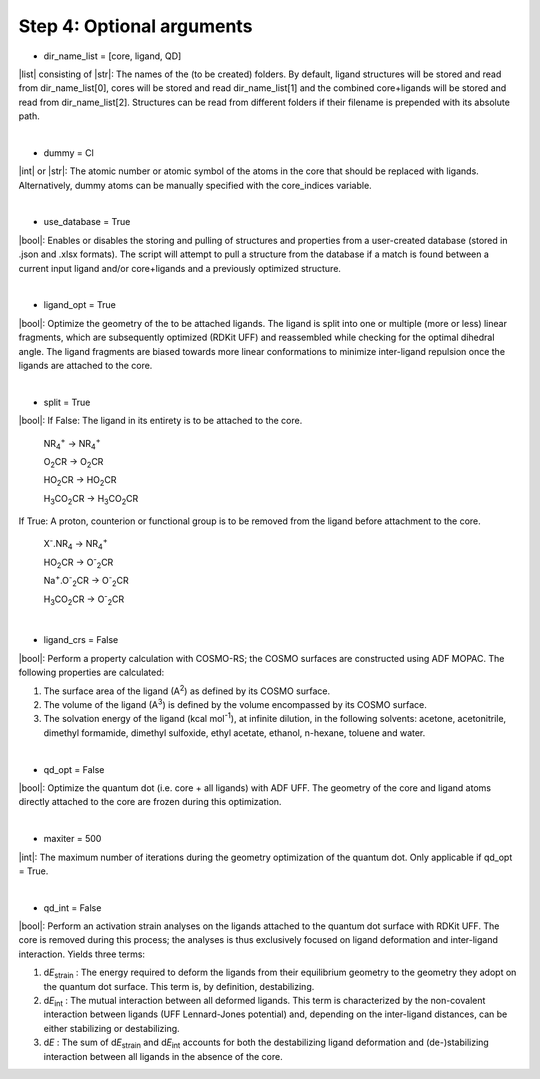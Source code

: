 =====
Step 4:		Optional arguments
=====

- dir_name_list = [core, ligand, QD]
|list| consisting of |str|: 
The names of the (to be created) folders.
By default, ligand structures will be stored and read from dir_name_list[0], cores will be stored and read dir_name_list[1] and the combined core+ligands will be stored and read from dir_name_list[2].
Structures can be read from different folders if their filename is prepended with its absolute path.

|

- dummy = Cl
|int| or |str|:
The atomic number or atomic symbol of the atoms in the core that should be replaced with ligands. 
Alternatively, dummy atoms can be manually specified with the core_indices variable.

|

- use_database = True
|bool|:
Enables or disables the storing and pulling of structures and properties from a user-created database (stored in .json and .xlsx formats). The script will attempt to pull a structure from the database if a match is found between a current input ligand and/or core+ligands and a previously optimized structure.

|

- ligand_opt = True
|bool|:
Optimize the geometry of the to be attached ligands. 
The ligand is split into one or multiple (more or less) linear fragments, which are subsequently optimized (RDKit UFF) and reassembled while checking for the optimal dihedral angle. The ligand fragments are biased towards more linear conformations to minimize inter-ligand repulsion once the ligands are attached to the core.


|

- split = True
|bool|:
If False: The ligand in its entirety is to be attached to the core.

    NR\ :sub:`4`\ :sup:`+` \                    ->     NR\ :sub:`4`\ :sup:`+` \
    
    O\ :sub:`2`\CR                              ->     O\ :sub:`2`\CR
    
    HO\ :sub:`2`\CR                             ->     HO\ :sub:`2`\CR
    
    H\ :sub:`3`\CO\ :sub:`2`\CR                 ->     H\ :sub:`3`\CO\ :sub:`2`\CR

If True: A proton, counterion or functional group is to be removed from the ligand before attachment to the core.

    X\ :sup:`-`\.NR\ :sub:`4`\                  ->     NR\ :sub:`4`\ :sup:`+` \
    
    HO\ :sub:`2`\CR                             ->     O\ :sup:`-`\ :sub:`2`\CR
    
    Na\ :sup:`+`\.O\ :sup:`-`\ :sub:`2`\CR	    -> 	O\ :sup:`-`\ :sub:`2`\CR
    
    H\ :sub:`3`\CO\ :sub:`2`\CR                 ->     O\ :sup:`-`\ :sub:`2`\CR

|

- ligand_crs = False
|bool|:
Perform a property calculation with COSMO-RS; the COSMO surfaces are constructed using ADF MOPAC.
The following properties are calculated:
    
1. The surface area of the ligand (A\ :sup:`2`\) as defined by its COSMO surface.
    
2. The volume of the ligand (A\ :sup:`3`\) is defined by the volume encompassed by its COSMO surface.
    
3. The solvation energy of the ligand (kcal mol\ :sup:`-1`\), at infinite dilution, in the following solvents: acetone, acetonitrile, dimethyl formamide, dimethyl sulfoxide, ethyl acetate, ethanol, n-hexane, toluene and water.

|

- qd_opt = False
|bool|:
Optimize the quantum dot (i.e. core + all ligands) with ADF UFF.
The geometry of the core and ligand atoms directly attached to the core are frozen during this optimization.

|

- maxiter = 500
|int|:
The maximum number of iterations during the geometry optimization of the quantum dot.
Only applicable if qd_opt = True.

|

- qd_int = False
|bool|:
Perform an activation strain analyses on the ligands attached to the quantum dot surface with RDKit UFF. 
The core is removed during this process; the analyses is thus exclusively focused on ligand deformation and inter-ligand interaction.
Yields three terms:

1.  d\ *E*\ :sub:`strain`\  : 	The energy required to deform the ligands from their equilibrium geometry to the geometry they adopt on the quantum dot surface. This term is, by definition, destabilizing.

2.  d\ *E*\ :sub:`int`\  :	The mutual interaction between all deformed ligands. This term is characterized by the non-covalent interaction between ligands (UFF Lennard-Jones potential) and, depending on the inter-ligand distances, can be either stabilizing or destabilizing.

3.  d\ *E* :	The sum of d\ *E*\ :sub:`strain`\  and d\ *E*\ :sub:`int`\  accounts for both the destabilizing ligand deformation and (de-)stabilizing interaction between all ligands in the absence of the core.
